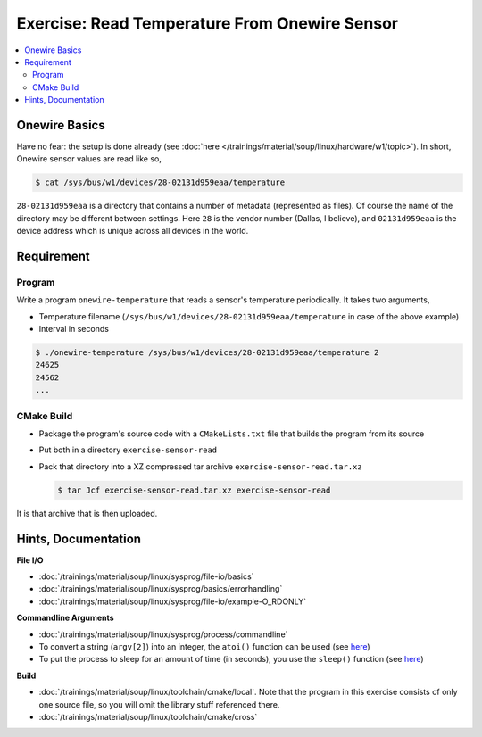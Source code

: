 .. ot-exercise:: linux.sysprog.fileio.exercise_w1_sensor
   :dependencies: linux.sysprog.fileio.basics,
		  linux.sysprog.basics.errorhandling,
		  linux.basics.permissions.basics


Exercise: Read Temperature From Onewire Sensor
==============================================

.. contents:: 
   :local:

Onewire Basics
--------------

Have no fear: the setup is done already (see :doc:`here
</trainings/material/soup/linux/hardware/w1/topic>`). In short,
Onewire sensor values are read like so,

.. code-block:: console

   $ cat /sys/bus/w1/devices/28-02131d959eaa/temperature 

``28-02131d959eaa`` is a directory that contains a number of metadata
(represented as files). Of course the name of the directory may be
different between settings. Here ``28`` is the vendor number (Dallas,
I believe), and ``02131d959eaa`` is the device address which is unique
across all devices in the world.

Requirement
-----------

Program
.......

Write a program ``onewire-temperature`` that reads a sensor's
temperature periodically. It takes two arguments,

* Temperature filename
  (``/sys/bus/w1/devices/28-02131d959eaa/temperature`` in case of the
  above example)
* Interval in seconds

.. code-block:: console

   $ ./onewire-temperature /sys/bus/w1/devices/28-02131d959eaa/temperature 2
   24625
   24562
   ...

CMake Build
...........

* Package the program's source code with a ``CMakeLists.txt`` file
  that builds the program from its source
* Put both in a directory ``exercise-sensor-read``
* Pack that directory into a XZ compressed tar archive
  ``exercise-sensor-read.tar.xz``

  .. code-block:: console

     $ tar Jcf exercise-sensor-read.tar.xz exercise-sensor-read

It is that archive that is then uploaded.

Hints, Documentation
--------------------

**File I/O**

* :doc:`/trainings/material/soup/linux/sysprog/file-io/basics`
* :doc:`/trainings/material/soup/linux/sysprog/basics/errorhandling`
* :doc:`/trainings/material/soup/linux/sysprog/file-io/example-O_RDONLY`

**Commandline Arguments**

* :doc:`/trainings/material/soup/linux/sysprog/process/commandline`
* To convert a string (``argv[2]``) into an integer, the ``atoi()``
  function can be used (see `here
  <https://man7.org/linux/man-pages/man3/atoi.3.html>`__)
* To put the process to sleep for an amount of time (in seconds), you
  use the ``sleep()`` function (see `here
  <https://man7.org/linux/man-pages/man3/sleep.3.html>`__)

**Build**

* :doc:`/trainings/material/soup/linux/toolchain/cmake/local`. Note
  that the program in this exercise consists of only one source file,
  so you will omit the library stuff referenced there.
* :doc:`/trainings/material/soup/linux/toolchain/cmake/cross`
